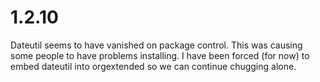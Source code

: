 * 1.2.10
  Dateutil seems to have vanished on package control. This was causing some people to have problems installing.
  I have been forced (for now) to embed dateutil into orgextended so we can continue chugging alone.